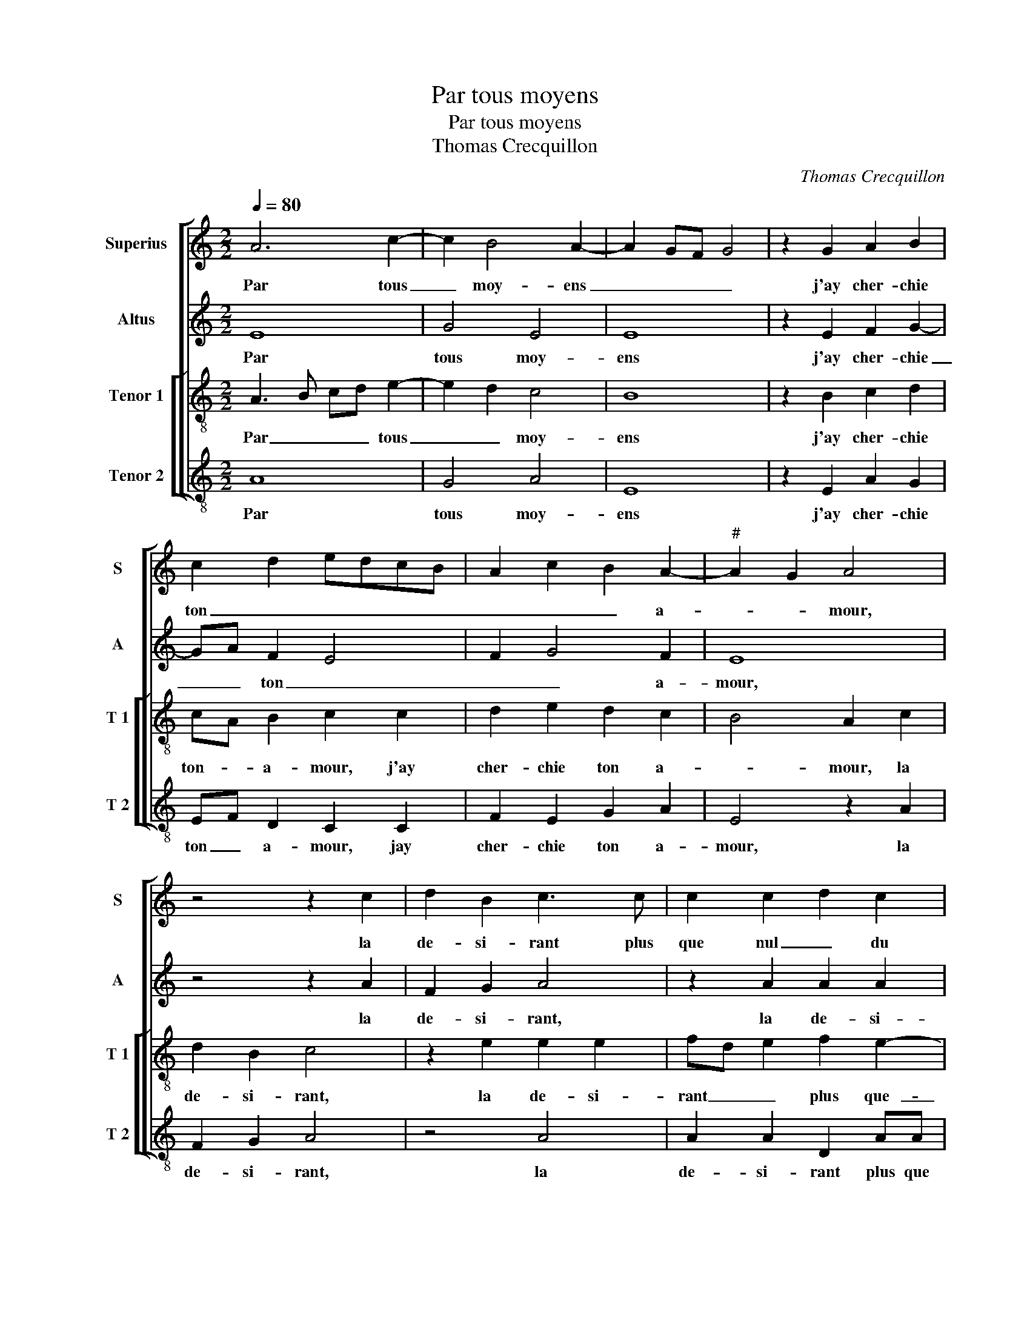 X:1
T:Par tous moyens
T:Par tous moyens
T:Thomas Crecquillon
C:Thomas Crecquillon
%%score [ 1 2 [ 3 4 ] ]
L:1/8
Q:1/4=80
M:2/2
K:C
V:1 treble nm="Superius" snm="S"
V:2 treble nm="Altus" snm="A"
V:3 treble-8 nm="Tenor 1" snm="T 1"
V:4 treble-8 nm="Tenor 2" snm="T 2"
V:1
 A6 c2- | c2 B4 A2- | A2 GF G4 | z2 G2 A2 B2 | c2 d2 edcB | A2 c2 B2 A2- |"^#" A2 G2 A4 | %7
w: Par tous|_ moy- ens|_ _ _ _|j'ay cher- chie|ton _ _ _ _ _|_ _ _ a-|* * mour,|
 z4 z2 c2 | d2 B2 c3 c | c2 c2 d2 c2 | d4 efge | fd f4 e2- | ec e4 d2- |"^#" d2 c2 d2 d2 | %14
w: la|de- si- rant plus|que nul _ du|mon- * * * *|||* * de, mais|
 d2 d2 c2 f2 | f2 f2 edcB | A2 c2 B2 A2- | A2 G2 A2 e2 | fedc BA c2- | c2 B4 A2- | %20
w: sans mer- chie en|toy ri- gueur _ _ _|_ ha- bon- *||||
"^#" A2 G2 A2 A2 |: B2 c2 d2 f2 | ecee d2 d2 | cAcc B2 d2 | c2 B4 A2- |1 A2 G2 A2 A2 :|2 %26
w: * * de, dont|prent con- gie sans|es- poir de re- tour, sans|es- poir de re- tour, sans|es- poir de|_ re- tour, dont|
 A2 G2 A4- || A8 |] %28
w: (de) re- tour.|_|
V:2
 E8 | G4 E4 | E8 | z2 E2 F2 G2- | GA F2 E4 | F2 G4 F2 | E8 | z4 z2 A2 | F2 G2 A4 | z2 A2 A2 A2 | %10
w: Par|tous moy-|ens|j'ay cher- chie|_ _ ton _|_ _ a-|mour,|la|de- si- rant,|la de- si-|
 B2 A2 G4 | F3 G AB c2- |"^b""^b" cB G2 B4 | A4 F2 D2 | DEFG A4- | A4 z2 A2 | E2 A2 G2 F2 | %17
w: rant plus que|nul _ _ _ _|_ _ du mon-|de, mais sans|mer- * * * chie|_ en|toy ri- gueur ha-|
 FE D4 C2 | D2 D2 G4- | G2 F2 E2 D2 | E4 z2 E2 |: G2 G2 A4 | c2 GG BB F2 | A2 EE G2 A2- | %24
w: bon- * * *|de, en toy|_ ha- bon- *|de, dont|prent con- gie|sans es- poir de re- tour,|sans es- poir de re-|
 A2 G2 E2 F2 |1 E4 z2 E2 :|2 E8- || E8 |] %28
w: |tour, dont|tour.|_|
V:3
 A3 B cd e2- | e2 d2 c4 | B8 | z2 B2 c2 d2 | cA B2 c2 c2 | d2 e2 d2 c2 | B4 A2 c2 | d2 B2 c4 | %8
w: Par _ _ _ tous|_ _ moy-|ens|j'ay cher- chie|ton- _ a- mour, j'ay|cher- chie ton a-|* mour, la|de- si- rant,|
 z2 e2 e2 e2 | fd e2 f2 e2- | e2 d2 d2 c2 | d4 A4 | z2 e2 f2 g2 | e4 d4 | z4 z2 d2 | d2 d2 c2 c2 | %16
w: la de- si-|rant _ _ plus que-|_ _ nul du|mon- de,|que nul du|mon- de,|mais|sans mer- chie en|
 c3 d e2 c2 | d2 d2 e4 | dcBA G2 e2- | e2 d2 c2 BA | B4 A2 c2 |: d2 e2 f4 | a2 ee gg d2 | %23
w: toy _ _ ri-|gueur ha- bon-|||* de, dont|prent con- gie|sans es- poir de re- tour,|
 f2 cc e2 f2- | fe d2 c2 d2 |1 B4 A2 c2 :|2 B4 A4- || A8 |] %28
w: sans es- poir de re-||* tour, dont|(re)- tour.|_|
V:4
 A8 | G4 A4 | E8 | z2 E2 A2 G2 | EF D2 C2 C2 | F2 E2 G2 A2 | E4 z2 A2 | F2 G2 A4 | z4 A4 | %9
w: Par|tous moy-|ens|j'ay cher- chie|ton _ a- mour, jay|cher- chie ton a-|mour, la|de- si- rant,|la|
 A2 A2 D2 AA | G2 F2 E4 | D2 d4 c2 |"^b" A2 c2 B2 G2 | A4 D4 | z4 z2 D2 | DEFG A2 A2 | %16
w: de- si- rant plus que|nul du mon-|de, plus que|nul _ _ du|mon- de,|mais|sans _ _ _ _ mer-|
 A2 F2 G2 A2 |"^b" B4 A4 | D2 G3 FED | C2 D2 E2 F2 | E4 z2 A2 |: G2 E2 D2 d2 | cAcc G2 B2 | %23
w: chie en toy ri-|gueur ha-|bon- * * * *||de, dont|prent con- gie sans|es- poir de re- tour, sans|
 FFAA E2 D2 | F2 G2 A2 D2 |1 E4 z2 A2 :|2 E4 A,4- || A,8 |] %28
w: es- poir de re- tour, sans|es- poir de re-|tour, dont|tour. _|_|

